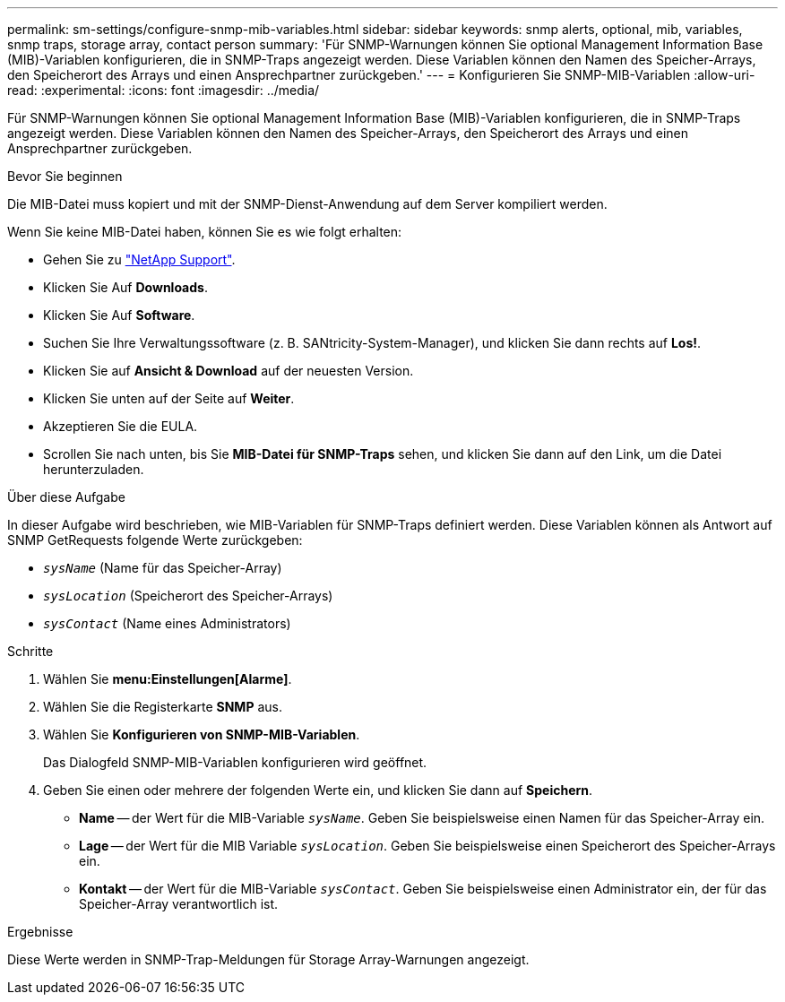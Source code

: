 ---
permalink: sm-settings/configure-snmp-mib-variables.html 
sidebar: sidebar 
keywords: snmp alerts, optional, mib, variables, snmp traps, storage array, contact person 
summary: 'Für SNMP-Warnungen können Sie optional Management Information Base (MIB)-Variablen konfigurieren, die in SNMP-Traps angezeigt werden. Diese Variablen können den Namen des Speicher-Arrays, den Speicherort des Arrays und einen Ansprechpartner zurückgeben.' 
---
= Konfigurieren Sie SNMP-MIB-Variablen
:allow-uri-read: 
:experimental: 
:icons: font
:imagesdir: ../media/


[role="lead"]
Für SNMP-Warnungen können Sie optional Management Information Base (MIB)-Variablen konfigurieren, die in SNMP-Traps angezeigt werden. Diese Variablen können den Namen des Speicher-Arrays, den Speicherort des Arrays und einen Ansprechpartner zurückgeben.

.Bevor Sie beginnen
Die MIB-Datei muss kopiert und mit der SNMP-Dienst-Anwendung auf dem Server kompiliert werden.

Wenn Sie keine MIB-Datei haben, können Sie es wie folgt erhalten:

* Gehen Sie zu https://mysupport.netapp.com/site/["NetApp Support"^].
* Klicken Sie Auf *Downloads*.
* Klicken Sie Auf *Software*.
* Suchen Sie Ihre Verwaltungssoftware (z. B. SANtricity-System-Manager), und klicken Sie dann rechts auf *Los!*.
* Klicken Sie auf *Ansicht & Download* auf der neuesten Version.
* Klicken Sie unten auf der Seite auf *Weiter*.
* Akzeptieren Sie die EULA.
* Scrollen Sie nach unten, bis Sie *MIB-Datei für SNMP-Traps* sehen, und klicken Sie dann auf den Link, um die Datei herunterzuladen.


.Über diese Aufgabe
In dieser Aufgabe wird beschrieben, wie MIB-Variablen für SNMP-Traps definiert werden. Diese Variablen können als Antwort auf SNMP GetRequests folgende Werte zurückgeben:

* `_sysName_` (Name für das Speicher-Array)
* `_sysLocation_` (Speicherort des Speicher-Arrays)
* `_sysContact_` (Name eines Administrators)


.Schritte
. Wählen Sie *menu:Einstellungen[Alarme]*.
. Wählen Sie die Registerkarte *SNMP* aus.
. Wählen Sie *Konfigurieren von SNMP-MIB-Variablen*.
+
Das Dialogfeld SNMP-MIB-Variablen konfigurieren wird geöffnet.

. Geben Sie einen oder mehrere der folgenden Werte ein, und klicken Sie dann auf *Speichern*.
+
** *Name* -- der Wert für die MIB-Variable `_sysName_`. Geben Sie beispielsweise einen Namen für das Speicher-Array ein.
** *Lage* -- der Wert für die MIB Variable `_sysLocation_`. Geben Sie beispielsweise einen Speicherort des Speicher-Arrays ein.
** *Kontakt* -- der Wert für die MIB-Variable `_sysContact_`. Geben Sie beispielsweise einen Administrator ein, der für das Speicher-Array verantwortlich ist.




.Ergebnisse
Diese Werte werden in SNMP-Trap-Meldungen für Storage Array-Warnungen angezeigt.

